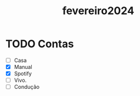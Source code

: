 :PROPERTIES:
:ID:       4f637f31-0a9f-41a3-8942-6a4ae1a934cb
:END:
#+title: fevereiro2024
* TODO Contas
- [ ] Casa
- [X] Manual
- [X] Spotify
- [ ] Vivo.
- [ ] Condução
